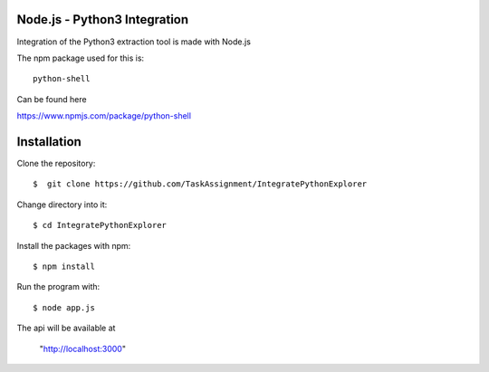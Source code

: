 Node.js - Python3 Integration
-------

Integration of the Python3 extraction tool is made with Node.js


The npm package used for this is::

  python-shell

Can be found here

https://www.npmjs.com/package/python-shell



Installation
------

Clone the repository::

  $  git clone https://github.com/TaskAssignment/IntegratePythonExplorer

Change directory into it::

  $ cd IntegratePythonExplorer

Install the packages with npm::

    $ npm install

Run the program with::

    $ node app.js

The api will be available at

  "http://localhost:3000"
